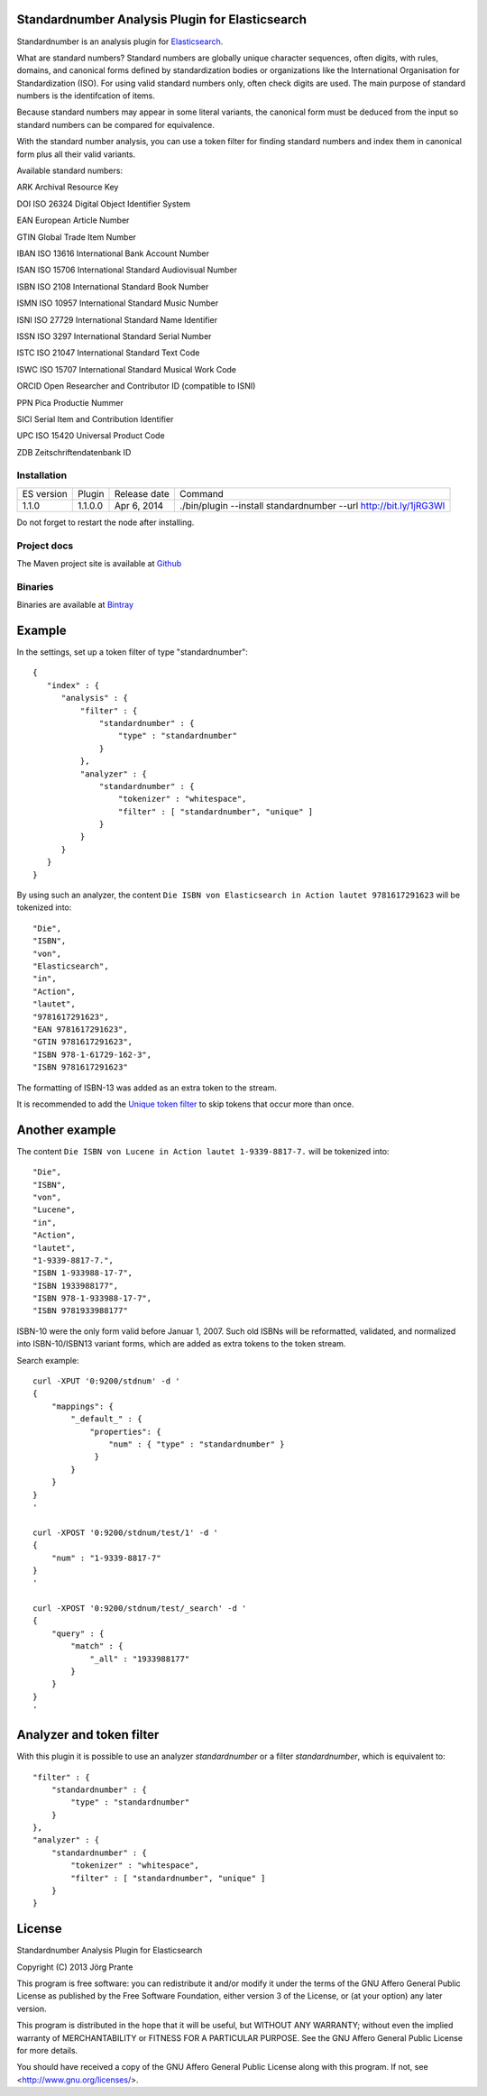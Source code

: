 
Standardnumber Analysis Plugin for Elasticsearch
================================================

Standardnumber is an analysis plugin for `Elasticsearch <http://github.com/elasticsearch/elasticsearch>`_.

What are standard numbers? Standard numbers are globally unique character sequences, often digits, with
rules, domains, and canonical forms defined by standardization bodies or organizations like the
International Organisation for Standardization (ISO).
For using valid standard numbers only, often check digits are used. The main
purpose of standard numbers is the identifcation of items.

Because standard numbers may appear in some literal variants, the canonical form must be deduced from the input
so standard numbers can be compared for equivalence.

With the standard number analysis, you can use a token filter for finding standard numbers and index
them in canonical form plus all their valid variants.

Available standard numbers:

ARK Archival Resource Key

DOI ISO 26324 Digital Object Identifier System

EAN European Article Number

GTIN Global Trade Item Number

IBAN ISO 13616 International Bank Account Number

ISAN ISO 15706 International Standard Audiovisual Number

ISBN ISO 2108 International Standard Book Number

ISMN ISO 10957 International Standard Music Number

ISNI ISO 27729 International Standard Name Identifier

ISSN ISO 3297 International Standard Serial Number

ISTC ISO 21047 International Standard Text Code

ISWC ISO 15707 International Standard Musical Work Code

ORCID Open Researcher and Contributor ID (compatible to ISNI)

PPN Pica Productie Nummer

SICI Serial Item and Contribution Identifier

UPC ISO 15420 Universal Product Code

ZDB Zeitschriftendatenbank ID

Installation
------------

=============  ===========  =================  =================================================================
ES version     Plugin       Release date       Command
-------------  -----------  -----------------  -----------------------------------------------------------------
1.1.0          1.1.0.0      Apr 6, 2014        ./bin/plugin --install standardnumber --url http://bit.ly/1jRG3Wl
=============  ===========  =================  =================================================================

Do not forget to restart the node after installing.

Project docs
------------

The Maven project site is available at `Github <http://jprante.github.io/elasticsearch-analysis-standardnumber>`_

Binaries
--------

Binaries are available at `Bintray <https://bintray.com/pkg/show/general/jprante/elasticsearch-plugins/elasticsearch-analysis-standardnumber>`_

Example
=======

In the settings, set up a token filter of type "standardnumber"::

    {
       "index" : {
          "analysis" : {
              "filter" : {
                  "standardnumber" : {
                      "type" : "standardnumber"
                  }
              },
              "analyzer" : {
                  "standardnumber" : {
                      "tokenizer" : "whitespace",
                      "filter" : [ "standardnumber", "unique" ]
                  }
              }
          }
       }
    }

By using such an analyzer, the content ``Die ISBN von Elasticsearch in Action lautet 9781617291623``
will be tokenized into::

    "Die",
    "ISBN",
    "von",
    "Elasticsearch",
    "in",
    "Action",
    "lautet",
    "9781617291623",
    "EAN 9781617291623",
    "GTIN 9781617291623",
    "ISBN 978-1-61729-162-3",
    "ISBN 9781617291623"

The formatting of ISBN-13 was added as an extra token to the stream.

It is recommended to add the `Unique token filter <http://www.elasticsearch.org/guide/reference/index-modules/analysis/unique-tokenfilter.html>`_
to skip tokens that occur more than once.

Another example
===============

The content ``Die ISBN von Lucene in Action lautet 1-9339-8817-7.`` will be tokenized into::

    "Die",
    "ISBN",
    "von",
    "Lucene",
    "in",
    "Action",
    "lautet",
    "1-9339-8817-7.",
    "ISBN 1-933988-17-7",
    "ISBN 1933988177",
    "ISBN 978-1-933988-17-7",
    "ISBN 9781933988177"

ISBN-10 were the only form valid before Januar 1, 2007. Such old ISBNs will be reformatted, validated, and
normalized into ISBN-10/ISBN13 variant forms, which are added as extra tokens to the token stream.

Search example::

    curl -XPUT '0:9200/stdnum' -d '
    {
        "mappings": {
            "_default_" : {
                "properties": {
                    "num" : { "type" : "standardnumber" }
                 }
            }
        }
    }
    '

    curl -XPOST '0:9200/stdnum/test/1' -d '
    {
        "num" : "1-9339-8817-7"
    }
    '

    curl -XPOST '0:9200/stdnum/test/_search' -d '
    {
        "query" : {
            "match" : {
                "_all" : "1933988177"
            }
        }
    }
    '

Analyzer and token filter
=========================

With this plugin it is possible to use an analyzer `standardnumber` or a filter `standardnumber`,
which is equivalent to::

          "filter" : {
              "standardnumber" : {
                  "type" : "standardnumber"
              }
          },
          "analyzer" : {
              "standardnumber" : {
                  "tokenizer" : "whitespace",
                  "filter" : [ "standardnumber", "unique" ]
              }
          }

License
=======

Standardnumber Analysis Plugin for Elasticsearch

Copyright (C) 2013 Jörg Prante

This program is free software: you can redistribute it and/or modify
it under the terms of the GNU Affero General Public License as published by
the Free Software Foundation, either version 3 of the License, or
(at your option) any later version.

This program is distributed in the hope that it will be useful,
but WITHOUT ANY WARRANTY; without even the implied warranty of
MERCHANTABILITY or FITNESS FOR A PARTICULAR PURPOSE.  See the
GNU Affero General Public License for more details.

You should have received a copy of the GNU Affero General Public License
along with this program.  If not, see <http://www.gnu.org/licenses/>.